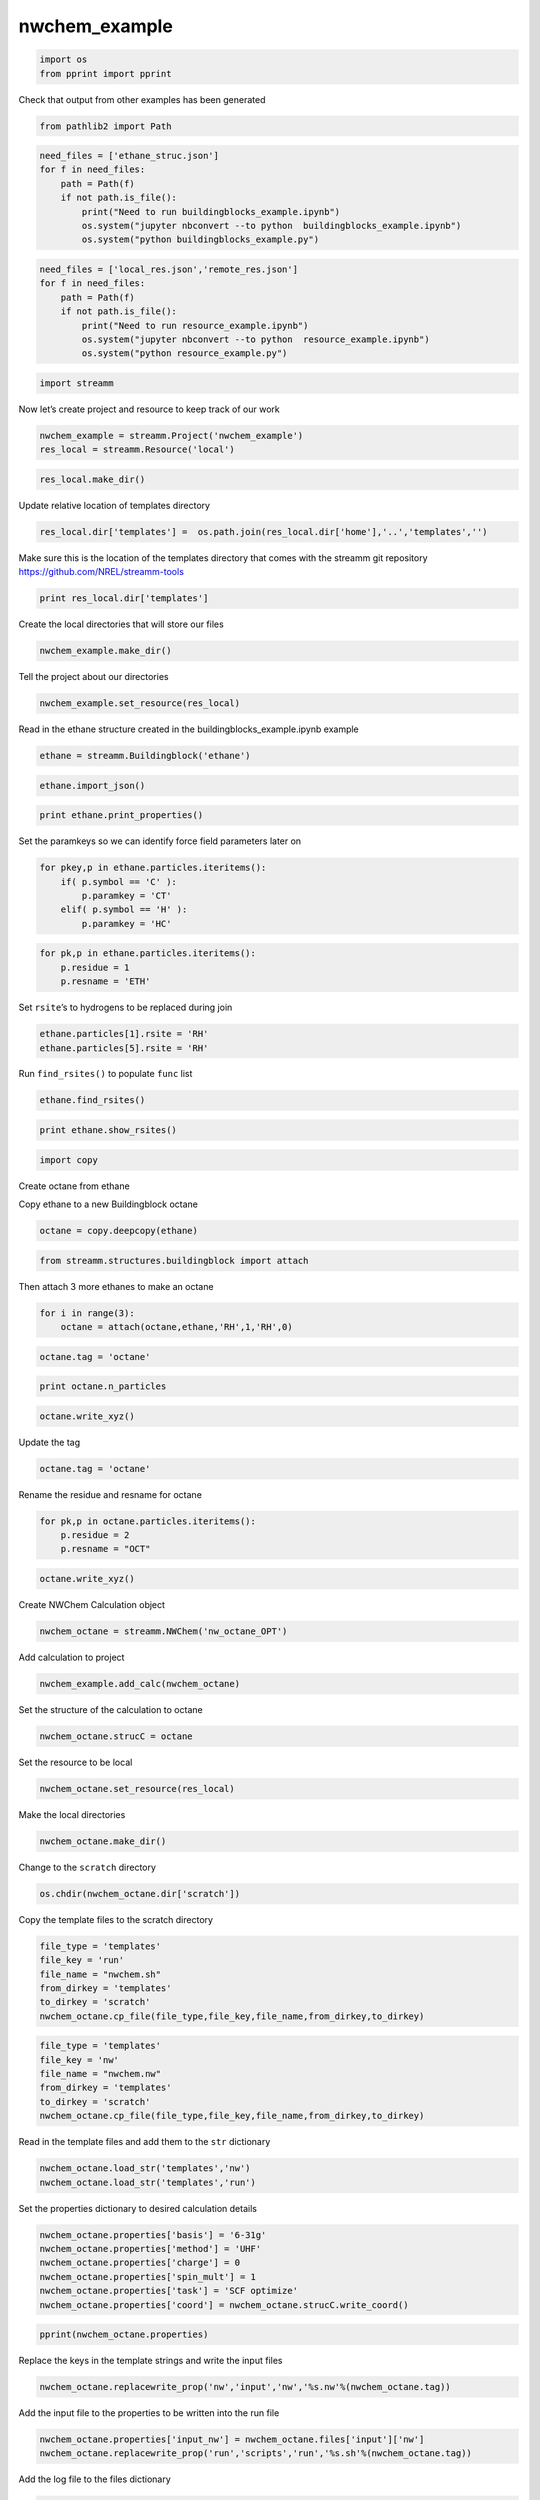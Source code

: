 .. _nwchem_example:
  
nwchem_example
===============
 

.. code:: ipython2

    import os 
    from pprint import pprint

Check that output from other examples has been generated

.. code:: ipython2

    from pathlib2 import Path

.. code:: ipython2

    need_files = ['ethane_struc.json']
    for f in need_files:
        path = Path(f)
        if not path.is_file():
            print("Need to run buildingblocks_example.ipynb")
            os.system("jupyter nbconvert --to python  buildingblocks_example.ipynb")
            os.system("python buildingblocks_example.py")

.. code:: ipython2

    need_files = ['local_res.json','remote_res.json']
    for f in need_files:
        path = Path(f)
        if not path.is_file():
            print("Need to run resource_example.ipynb")
            os.system("jupyter nbconvert --to python  resource_example.ipynb")
            os.system("python resource_example.py")

.. code:: ipython2

    import streamm

Now let’s create project and resource to keep track of our work

.. code:: ipython2

    nwchem_example = streamm.Project('nwchem_example')
    res_local = streamm.Resource('local')

.. code:: ipython2

    res_local.make_dir()

Update relative location of templates directory

.. code:: ipython2

    res_local.dir['templates'] =  os.path.join(res_local.dir['home'],'..','templates','')

Make sure this is the location of the templates directory that comes
with the streamm git repository https://github.com/NREL/streamm-tools

.. code:: ipython2

    print res_local.dir['templates']

Create the local directories that will store our files

.. code:: ipython2

    nwchem_example.make_dir()

Tell the project about our directories

.. code:: ipython2

    nwchem_example.set_resource(res_local)

Read in the ethane structure created in the buildingblocks_example.ipynb
example

.. code:: ipython2

    ethane = streamm.Buildingblock('ethane')

.. code:: ipython2

    ethane.import_json()

.. code:: ipython2

    print ethane.print_properties()

Set the paramkeys so we can identify force field parameters later on

.. code:: ipython2

    for pkey,p in ethane.particles.iteritems():
        if( p.symbol == 'C' ):
            p.paramkey = 'CT'
        elif( p.symbol == 'H' ):
            p.paramkey = 'HC'

.. code:: ipython2

    for pk,p in ethane.particles.iteritems():
        p.residue = 1
        p.resname = 'ETH'

Set ``rsite``\ ’s to hydrogens to be replaced during join

.. code:: ipython2

    ethane.particles[1].rsite = 'RH'
    ethane.particles[5].rsite = 'RH'

Run ``find_rsites()`` to populate ``func`` list

.. code:: ipython2

    ethane.find_rsites()

.. code:: ipython2

    print ethane.show_rsites()

.. code:: ipython2

    import copy

Create octane from ethane

Copy ethane to a new Buildingblock octane

.. code:: ipython2

    octane = copy.deepcopy(ethane)

.. code:: ipython2

    from streamm.structures.buildingblock import attach

Then attach 3 more ethanes to make an octane

.. code:: ipython2

    for i in range(3):
        octane = attach(octane,ethane,'RH',1,'RH',0)

.. code:: ipython2

    octane.tag = 'octane'

.. code:: ipython2

    print octane.n_particles

.. code:: ipython2

    octane.write_xyz()

Update the tag

.. code:: ipython2

    octane.tag = 'octane'

Rename the residue and resname for octane

.. code:: ipython2

    for pk,p in octane.particles.iteritems():
        p.residue = 2
        p.resname = "OCT"

.. code:: ipython2

    octane.write_xyz()

Create NWChem Calculation object

.. code:: ipython2

    nwchem_octane = streamm.NWChem('nw_octane_OPT')

Add calculation to project

.. code:: ipython2

    nwchem_example.add_calc(nwchem_octane)

Set the structure of the calculation to octane

.. code:: ipython2

    nwchem_octane.strucC = octane

Set the resource to be local

.. code:: ipython2

    nwchem_octane.set_resource(res_local)

Make the local directories

.. code:: ipython2

    nwchem_octane.make_dir()

Change to the ``scratch`` directory

.. code:: ipython2

    os.chdir(nwchem_octane.dir['scratch'])

Copy the template files to the scratch directory

.. code:: ipython2

    file_type = 'templates'
    file_key = 'run'
    file_name = "nwchem.sh"
    from_dirkey = 'templates'
    to_dirkey = 'scratch'
    nwchem_octane.cp_file(file_type,file_key,file_name,from_dirkey,to_dirkey)

.. code:: ipython2

    file_type = 'templates'
    file_key = 'nw'
    file_name = "nwchem.nw"
    from_dirkey = 'templates'
    to_dirkey = 'scratch'
    nwchem_octane.cp_file(file_type,file_key,file_name,from_dirkey,to_dirkey)

Read in the template files and add them to the ``str`` dictionary

.. code:: ipython2

    nwchem_octane.load_str('templates','nw')        
    nwchem_octane.load_str('templates','run')

Set the properties dictionary to desired calculation details

.. code:: ipython2

    nwchem_octane.properties['basis'] = '6-31g'
    nwchem_octane.properties['method'] = 'UHF'
    nwchem_octane.properties['charge'] = 0
    nwchem_octane.properties['spin_mult'] = 1
    nwchem_octane.properties['task'] = 'SCF optimize'
    nwchem_octane.properties['coord'] = nwchem_octane.strucC.write_coord()

.. code:: ipython2

    pprint(nwchem_octane.properties)

Replace the keys in the template strings and write the input files

.. code:: ipython2

    nwchem_octane.replacewrite_prop('nw','input','nw','%s.nw'%(nwchem_octane.tag))

Add the input file to the properties to be written into the run file

.. code:: ipython2

    nwchem_octane.properties['input_nw'] = nwchem_octane.files['input']['nw']
    nwchem_octane.replacewrite_prop('run','scripts','run','%s.sh'%(nwchem_octane.tag))

Add the log file to the files dictionary

.. code:: ipython2

    file_type = 'output'
    file_key = 'log'
    file_name = "%s.log"%(nwchem_octane.tag)
    nwchem_octane.add_file(file_type,file_key,file_name)

Change back to the root directory and write a json file

.. code:: ipython2

    os.chdir(nwchem_example.dir['home'])
    nwchem_example.export_json()

Change back to scratch

.. code:: ipython2

    print nwchem_example.dir['scratch']

.. code:: ipython2

    os.chdir(nwchem_example.dir['scratch'])

Run the bash script for the calculation or submit the job to the cluster

.. code:: ipython2

    print nwchem_octane.tag

.. code:: ipython2

    nwchem_octane.run()

Check the status of all the calculations in the project

.. code:: ipython2

    nwchem_example.check()

Run the analysis

.. code:: ipython2

    nwchem_octane.analysis()

Tar and zip the results and copy them to a storage location

.. code:: ipython2

    nwchem_example.store()

Save json in home directory

.. code:: ipython2

    os.chdir(nwchem_example.dir['home'])
    nwchem_example.export_json()
